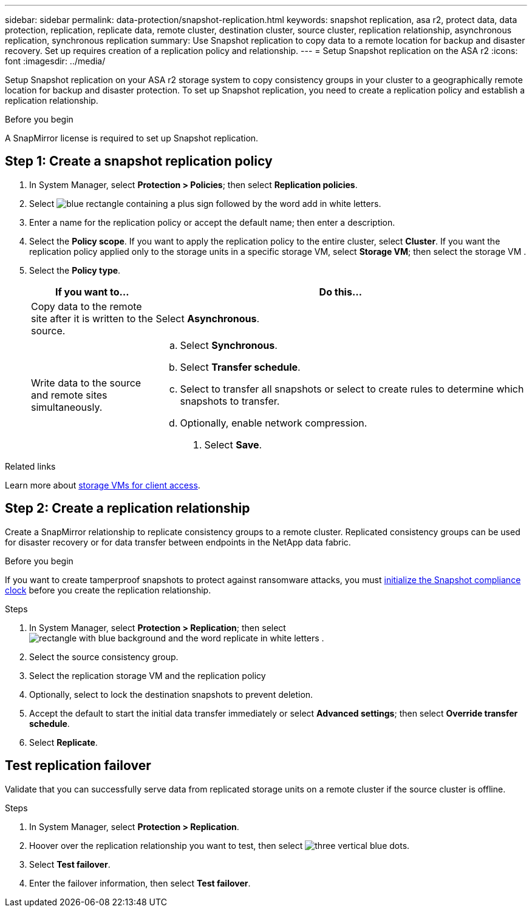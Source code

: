 ---
sidebar: sidebar
permalink: data-protection/snapshot-replication.html
keywords: snapshot replication, asa r2, protect data, data protection, replication, replicate data, remote cluster, destination cluster, source cluster, replication relationship, asynchronous replication, synchronous replication
summary: Use Snapshot replication to copy data to a remote location for backup and disaster recovery.  Set up requires creation of a replication policy and relationship. 
---
= Setup Snapshot replication on the ASA r2
:icons: font
:imagesdir: ../media/

[.lead]
Setup Snapshot replication on your ASA r2 storage system to copy consistency groups in your cluster to a geographically remote location for backup and disaster protection. To set up Snapshot replication, you need to create a replication policy and establish a replication relationship. 

.Before you begin
A SnapMirror license is required to set up Snapshot replication.

== Step 1: Create a snapshot replication policy

. In System Manager, select *Protection > Policies*; then select *Replication policies*.
. Select image:icon_add_blue_bg.gif[blue rectangle containing a plus sign followed by the word add in white letters].
. Enter a name for the replication policy or accept the default name; then enter a description.
. Select the *Policy scope*.
If you want to apply the replication policy to the entire cluster, select *Cluster*.   If you want the replication policy applied only to the storage units in a specific storage VM, select *Storage VM*; then select the storage VM .
. Select the *Policy type*.
+
[cols="2,6a" options="header"]
|===
// header row
| If you want to...
| Do this...

| Copy data to the remote site after it is written to the source.
a| Select *Asynchronous*.

| Write data to the source and remote sites simultaneously.  
a|
.. Select *Synchronous*.
.. Select *Transfer schedule*.
.. Select to transfer all snapshots or select to create rules to determine which snapshots to transfer.
.. Optionally, enable network compression.

. Select *Save*.

// table end
|===

.Related links
Learn more about link:../administer/manage-client-vm-access.html[storage VMs for client access].

== Step 2: Create a replication relationship

Create a SnapMirror relationship to replicate consistency groups to a remote cluster. Replicated consistency groups can be used for disaster recovery or for data transfer between endpoints in the NetApp data fabric. 

.Before you begin

If you want to create tamperproof snapshots to protect against ransomware attacks, you must link:../secure-data/ransomware-protection.html#initialize-the-snaplock-compliance-clock[initialize the Snapshot compliance clock] before you create the replication relationship.

.Steps

. In System Manager, select *Protection > Replication*; then select image:icon_replicate_blue_bg.png[rectangle with blue background and the word replicate in white letters] .
. Select the source consistency group.
. Select the replication storage VM and the replication policy
. Optionally, select to lock the destination snapshots to prevent deletion.
. Accept the default to start the initial data transfer immediately or select *Advanced settings*; then select *Override transfer schedule*.
. Select *Replicate*. 

== Test replication failover

Validate that you can successfully serve data from replicated storage units on a remote cluster if the source cluster is offline.  

.Steps

1.	In System Manager, select *Protection > Replication*.
2.	Hoover over the replication relationship you want to test, then select image:icon_kabob.gif[three vertical blue dots].
3.	Select *Test failover*.
4.	Enter the failover information, then select *Test failover*.


// ONTAPDOC 1927, 2024 Sept 24